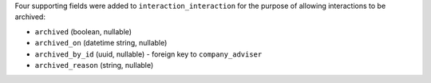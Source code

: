 Four supporting fields were added to ``interaction_interaction`` for the 
purpose of allowing interactions to be archived:

* ``archived`` (boolean, nullable)
* ``archived_on`` (datetime string, nullable) 
* ``archived_by_id`` (uuid, nullable) - foreign key to ``company_adviser``
* ``archived_reason`` (string, nullable)
